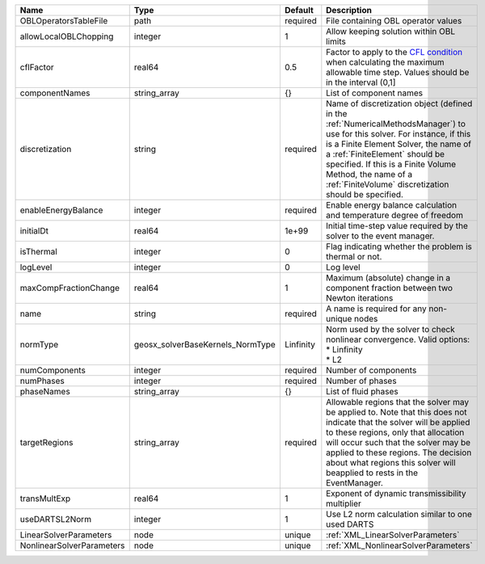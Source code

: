 

========================= ================================ ========= ======================================================================================================================================================================================================================================================================================================================== 
Name                      Type                             Default   Description                                                                                                                                                                                                                                                                                                              
========================= ================================ ========= ======================================================================================================================================================================================================================================================================================================================== 
OBLOperatorsTableFile     path                             required  File containing OBL operator values                                                                                                                                                                                                                                                                                      
allowLocalOBLChopping     integer                          1         Allow keeping solution within OBL limits                                                                                                                                                                                                                                                                                 
cflFactor                 real64                           0.5       Factor to apply to the `CFL condition <http://en.wikipedia.org/wiki/Courant-Friedrichs-Lewy_condition>`_ when calculating the maximum allowable time step. Values should be in the interval (0,1]                                                                                                                        
componentNames            string_array                     {}        List of component names                                                                                                                                                                                                                                                                                                  
discretization            string                           required  Name of discretization object (defined in the :ref:`NumericalMethodsManager`) to use for this solver. For instance, if this is a Finite Element Solver, the name of a :ref:`FiniteElement` should be specified. If this is a Finite Volume Method, the name of a :ref:`FiniteVolume` discretization should be specified. 
enableEnergyBalance       integer                          required  Enable energy balance calculation and temperature degree of freedom                                                                                                                                                                                                                                                      
initialDt                 real64                           1e+99     Initial time-step value required by the solver to the event manager.                                                                                                                                                                                                                                                     
isThermal                 integer                          0         Flag indicating whether the problem is thermal or not.                                                                                                                                                                                                                                                                   
logLevel                  integer                          0         Log level                                                                                                                                                                                                                                                                                                                
maxCompFractionChange     real64                           1         Maximum (absolute) change in a component fraction between two Newton iterations                                                                                                                                                                                                                                          
name                      string                           required  A name is required for any non-unique nodes                                                                                                                                                                                                                                                                              
normType                  geosx_solverBaseKernels_NormType Linfinity | Norm used by the solver to check nonlinear convergence. Valid options:                                                                                                                                                                                                                                                   
                                                                     | * Linfinity                                                                                                                                                                                                                                                                                                              
                                                                     | * L2                                                                                                                                                                                                                                                                                                                     
numComponents             integer                          required  Number of components                                                                                                                                                                                                                                                                                                     
numPhases                 integer                          required  Number of phases                                                                                                                                                                                                                                                                                                         
phaseNames                string_array                     {}        List of fluid phases                                                                                                                                                                                                                                                                                                     
targetRegions             string_array                     required  Allowable regions that the solver may be applied to. Note that this does not indicate that the solver will be applied to these regions, only that allocation will occur such that the solver may be applied to these regions. The decision about what regions this solver will beapplied to rests in the EventManager.   
transMultExp              real64                           1         Exponent of dynamic transmissibility multiplier                                                                                                                                                                                                                                                                          
useDARTSL2Norm            integer                          1         Use L2 norm calculation similar to one used DARTS                                                                                                                                                                                                                                                                        
LinearSolverParameters    node                             unique    :ref:`XML_LinearSolverParameters`                                                                                                                                                                                                                                                                                        
NonlinearSolverParameters node                             unique    :ref:`XML_NonlinearSolverParameters`                                                                                                                                                                                                                                                                                     
========================= ================================ ========= ======================================================================================================================================================================================================================================================================================================================== 



